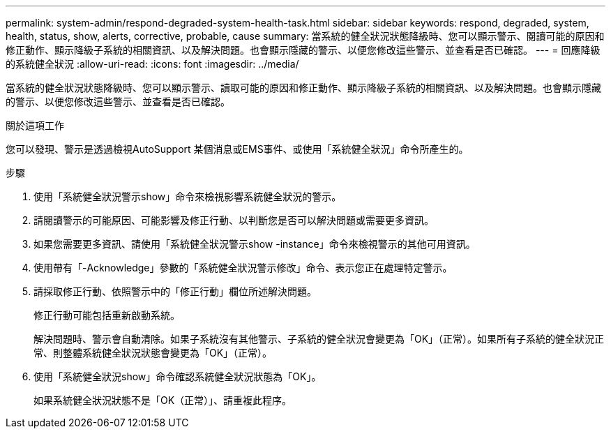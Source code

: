 ---
permalink: system-admin/respond-degraded-system-health-task.html 
sidebar: sidebar 
keywords: respond, degraded, system, health, status, show, alerts, corrective, probable, cause 
summary: 當系統的健全狀況狀態降級時、您可以顯示警示、閱讀可能的原因和修正動作、顯示降級子系統的相關資訊、以及解決問題。也會顯示隱藏的警示、以便您修改這些警示、並查看是否已確認。 
---
= 回應降級的系統健全狀況
:allow-uri-read: 
:icons: font
:imagesdir: ../media/


[role="lead"]
當系統的健全狀況狀態降級時、您可以顯示警示、讀取可能的原因和修正動作、顯示降級子系統的相關資訊、以及解決問題。也會顯示隱藏的警示、以便您修改這些警示、並查看是否已確認。

.關於這項工作
您可以發現、警示是透過檢視AutoSupport 某個消息或EMS事件、或使用「系統健全狀況」命令所產生的。

.步驟
. 使用「系統健全狀況警示show」命令來檢視影響系統健全狀況的警示。
. 請閱讀警示的可能原因、可能影響及修正行動、以判斷您是否可以解決問題或需要更多資訊。
. 如果您需要更多資訊、請使用「系統健全狀況警示show -instance」命令來檢視警示的其他可用資訊。
. 使用帶有「-Acknowledge」參數的「系統健全狀況警示修改」命令、表示您正在處理特定警示。
. 請採取修正行動、依照警示中的「修正行動」欄位所述解決問題。
+
修正行動可能包括重新啟動系統。

+
解決問題時、警示會自動清除。如果子系統沒有其他警示、子系統的健全狀況會變更為「OK」（正常）。如果所有子系統的健全狀況正常、則整體系統健全狀況狀態會變更為「OK」（正常）。

. 使用「系統健全狀況show」命令確認系統健全狀況狀態為「OK」。
+
如果系統健全狀況狀態不是「OK（正常）」、請重複此程序。


